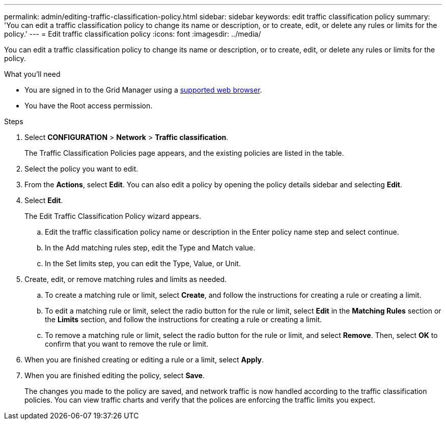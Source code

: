 ---
permalink: admin/editing-traffic-classification-policy.html
sidebar: sidebar
keywords: edit traffic classification policy
summary: 'You can edit a traffic classification policy to change its name or description, or to create, edit, or delete any rules or limits for the policy.'
---
= Edit traffic classification policy :icons: font
:imagesdir: ../media/

[.lead]
You can edit a traffic classification policy to change its name or description, or to create, edit, or delete any rules or limits for the policy.

.What you'll need

* You are signed in to the Grid Manager using a xref:../admin/web-browser-requirements.adoc[supported web browser].
* You have the Root access permission.

.Steps

. Select *CONFIGURATION* > *Network* > *Traffic classification*.
+
The Traffic Classification Policies page appears, and the existing policies are listed in the table.

. Select the policy you want to edit.
. From the *Actions*, select *Edit*.
You can also edit a policy by opening the policy details sidebar and selecting *Edit*.
. Select *Edit*.
+
The Edit Traffic Classification Policy wizard appears.

+
.. Edit the traffic classification policy name or description in the Enter policy name step and select continue.
.. In the Add matching rules step, edit the Type and Match value.
.. In the Set limits step, you can edit the Type, Value, or Unit.
 


. Create, edit, or remove matching rules and limits as needed.
 .. To create a matching rule or limit, select *Create*, and follow the instructions for creating a rule or creating a limit.
 .. To edit a matching rule or limit, select the radio button for the rule or limit, select *Edit* in the *Matching Rules* section or the *Limits* section, and follow the instructions for creating a rule or creating a limit.
 .. To remove a matching rule or limit, select the radio button for the rule or limit, and select *Remove*. Then, select *OK* to confirm that you want to remove the rule or limit.
. When you are finished creating or editing a rule or a limit, select *Apply*.
. When you are finished editing the policy, select *Save*.
+
The changes you made to the policy are saved, and network traffic is now handled according to the traffic classification policies. You can view traffic charts and verify that the polices are enforcing the traffic limits you expect.
